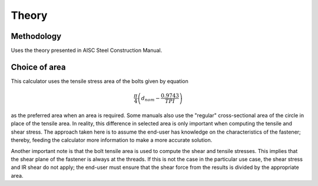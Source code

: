 Theory
=======

Methodology
-----------

Uses the theory presented in AISC Steel Construction Manual. 

Choice of area 
--------------

This calculator uses the tensile stress area of the bolts given by equation

.. math::
  \frac{\pi}{4} \left( d_{nom} - \frac{0.9743}{TPI} \right)

as the preferred area when an area is required. Some manuals also use the "regular" cross-sectional area of the circle in place of the tensile area. In reality, this difference in selected area is only important when computing the tensile and shear stress. The approach taken here is to assume the end-user has knowledge on the characteristics of the fastener; thereby, feeding the calculator more information to make a more accurate solution.

Another important note is that the bolt tensile area is used to compute the shear and tensile stresses. This implies that the shear plane of the fastener is always at the threads. If this is not the case in the particular use case, the shear stress and IR shear do not apply; the end-user must ensure that the shear force from the results is divided by the appropriate area.